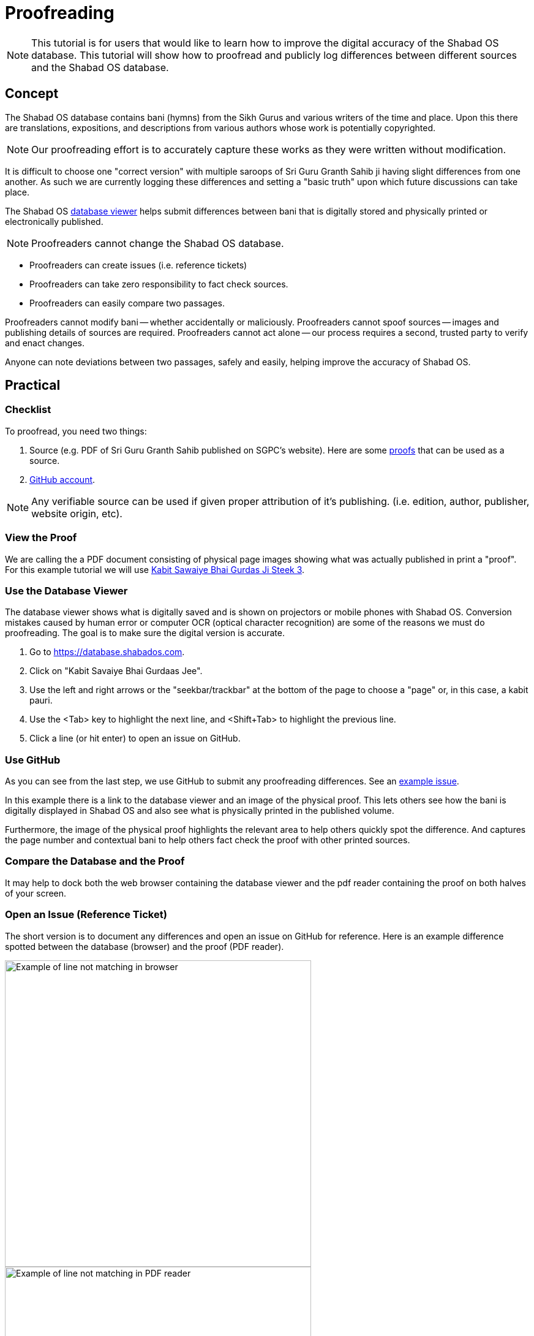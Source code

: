 # Proofreading

NOTE: This tutorial is for users that would like to learn how to improve the digital accuracy of the Shabad OS database. This tutorial will show how to proofread and publicly log differences between different sources and the Shabad OS database.

## Concept

The Shabad OS database contains bani (hymns) from the Sikh Gurus and various writers of the time and place. Upon this there are translations, expositions, and descriptions from various authors whose work is potentially copyrighted.

NOTE: Our proofreading effort is to accurately capture these works as they were written without modification.

It is difficult to choose one "correct version" with multiple saroops of Sri Guru Granth Sahib ji having slight differences from one another. As such we are currently logging these differences and setting a "basic truth" upon which future discussions can take place.

The Shabad OS https://database.shabados.com[database viewer] helps submit differences between bani that is digitally stored and physically printed or electronically published.

NOTE: Proofreaders cannot change the Shabad OS database.

****
* Proofreaders can create issues (i.e. reference tickets)
* Proofreaders can take zero responsibility to fact check sources.
* Proofreaders can easily compare two passages.

Proofreaders cannot modify bani -- whether accidentally or maliciously. Proofreaders cannot spoof sources -- images and publishing details of sources are required. Proofreaders cannot act alone -- our process requires a second, trusted party to verify and enact changes.
****

Anyone can note deviations between two passages, safely and easily, helping improve the accuracy of Shabad OS.

## Practical

### Checklist

To proofread, you need two things: 

. Source (e.g. PDF of Sri Guru Granth Sahib published on SGPC's website). Here are some https://github.com/ShabadOS/database-viewer#proofs-for-bani[proofs] that can be used as a source.
. https://github.com/join[GitHub account].

NOTE: Any verifiable source can be used if given proper attribution of it's publishing. (i.e. edition, author, publisher, website origin, etc).

### View the Proof

We are calling the a PDF document consisting of physical page images showing what was actually published in print a "proof". For this example tutorial we will use http://sikhbookclub.com/Book/Kabit-Sawaiye-Bhai-Gurdas-Ji-Steek3[Kabit Sawaiye Bhai Gurdas Ji Steek 3].

### Use the Database Viewer

The database viewer shows what is digitally saved and is shown on projectors or mobile phones with Shabad OS. Conversion mistakes caused by human error or computer OCR (optical character recognition) are some of the reasons we must do proofreading. The goal is to make sure the digital version is accurate.

. Go to https://database.shabados.com.
. Click on "Kabit Savaiye Bhai Gurdaas Jee".
. Use the left and right arrows or the "seekbar/trackbar" at the bottom of the page to choose a "page" or, in this case, a kabit pauri.
. Use the <Tab> key to highlight the next line, and <Shift+Tab> to highlight the previous line.
. Click a line (or hit enter) to open an issue on GitHub.

### Use GitHub

As you can see from the last step, we use GitHub to submit any proofreading differences. See an https://github.com/ShabadOS/database/issues/1218[example issue].

In this example there is a link to the database viewer and an image of the physical proof. This lets others see how the bani is digitally displayed in Shabad OS and also see what is physically printed in the published volume.

Furthermore, the image of the physical proof highlights the relevant area to help others quickly spot the difference. And captures the page number and contextual bani to help others fact check the proof with other printed sources.

### Compare the Database and the Proof

It may help to dock both the web browser containing the database viewer and the pdf reader containing the proof on both halves of your screen.

### Open an Issue (Reference Ticket)

The short version is to document any differences and open an issue on GitHub for reference. Here is an example difference spotted between the database (browser) and the proof (PDF reader).

image::proofreading-difference-example-browser.png[Example of line not matching in browser,500]

image::proofreading-difference-example-pdf.png[Example of line not matching in PDF reader,500]

. Take a screenshot of the PDF reader containing the printed page number and difference.

TIP: Windows 10 users can open “Snip & Sketch” from the start menu or with the Win+Shift+S hotkey to capture images. See https://support.microsoft.com/en-us/help/4488540[​here​] for more help.

TIP: macOS users can read https://support.apple.com/en-us/HT201361[this​] article to get help on capturing images.

[start=2]
. Click the thumbnail of the screenshot which briefly appears in the corner of your screen.
. Highlight the difference.
. Copy the marked up image.

image::proofreading-example-copy-snip-and-sketch.png[The copy button in Snip & Sketch for Windows 10,500]

[start=5]
. In the database viewer (Figure 1), click the highlighted line or hit enter.
. Click the last empty line in the textbox (after the words ​_Add details & attach image(s) below_), so that the blinking text cursor is at the very end.

image::proofreading-example-insert-cursor-gh-issue.png[,500]

[start=7]
. Paste the marked up image.

image::proofreading-example-paste-image-gh-issue.png[,500]

[start=8]
. Click the green button "Submit new issue".